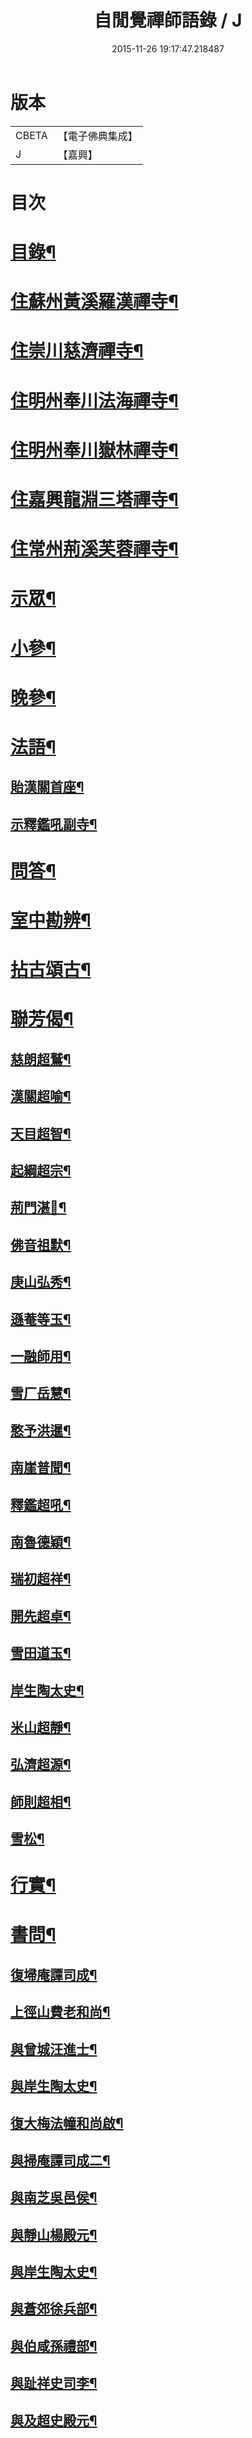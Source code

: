#+TITLE: 自閒覺禪師語錄 / J
#+DATE: 2015-11-26 19:17:47.218487
* 版本
 |     CBETA|【電子佛典集成】|
 |         J|【嘉興】    |

* 目次
* [[file:KR6q0469_001.txt::001-0535a2][目錄¶]]
* [[file:KR6q0469_001.txt::0535c5][住蘇州黃溪羅漢禪寺¶]]
* [[file:KR6q0469_001.txt::0537a12][住崇川慈濟禪寺¶]]
* [[file:KR6q0469_001.txt::0538b7][住明州奉川法海禪寺¶]]
* [[file:KR6q0469_002.txt::002-0539b5][住明州奉川嶽林禪寺¶]]
* [[file:KR6q0469_002.txt::0540b5][住嘉興龍淵三塔禪寺¶]]
* [[file:KR6q0469_003.txt::003-0542c5][住常州荊溪芙蓉禪寺¶]]
* [[file:KR6q0469_004.txt::004-0546b5][示眾¶]]
* [[file:KR6q0469_004.txt::0547a20][小參¶]]
* [[file:KR6q0469_004.txt::0548a26][晚參¶]]
* [[file:KR6q0469_004.txt::0548c7][法語¶]]
** [[file:KR6q0469_004.txt::0548c8][貽漢關首座¶]]
** [[file:KR6q0469_004.txt::0548c27][示釋鑑吼副寺¶]]
* [[file:KR6q0469_004.txt::0549a14][問答¶]]
* [[file:KR6q0469_004.txt::0549c8][室中勘辨¶]]
* [[file:KR6q0469_005.txt::005-0551b5][拈古頌古¶]]
* [[file:KR6q0469_005.txt::0552c16][聯芳偈¶]]
** [[file:KR6q0469_005.txt::0552c17][慈朗超鷲¶]]
** [[file:KR6q0469_005.txt::0552c20][漢關超喻¶]]
** [[file:KR6q0469_005.txt::0552c23][天目超智¶]]
** [[file:KR6q0469_005.txt::0552c26][起綱超宗¶]]
** [[file:KR6q0469_005.txt::0552c29][荊門湛𤨄¶]]
** [[file:KR6q0469_005.txt::0553a2][佛音祖默¶]]
** [[file:KR6q0469_005.txt::0553a5][庚山弘秀¶]]
** [[file:KR6q0469_005.txt::0553a8][遜菴等玉¶]]
** [[file:KR6q0469_005.txt::0553a11][一融師用¶]]
** [[file:KR6q0469_005.txt::0553a14][雪厂岳慧¶]]
** [[file:KR6q0469_005.txt::0553a17][憨予洪暹¶]]
** [[file:KR6q0469_005.txt::0553a20][南崖普聞¶]]
** [[file:KR6q0469_005.txt::0553a23][釋鑑超吼¶]]
** [[file:KR6q0469_005.txt::0553a26][南魯德穎¶]]
** [[file:KR6q0469_005.txt::0553a29][瑞初超祥¶]]
** [[file:KR6q0469_005.txt::0553b2][開先超卓¶]]
** [[file:KR6q0469_005.txt::0553b5][雪田道玉¶]]
** [[file:KR6q0469_005.txt::0553b8][岸生陶太史¶]]
** [[file:KR6q0469_005.txt::0553b11][米山超靜¶]]
** [[file:KR6q0469_005.txt::0553b14][弘濟超源¶]]
** [[file:KR6q0469_005.txt::0553b17][師則超相¶]]
** [[file:KR6q0469_005.txt::0553b20][雪松¶]]
* [[file:KR6q0469_005.txt::0553b23][行實¶]]
* [[file:KR6q0469_006.txt::006-0554c5][書問¶]]
** [[file:KR6q0469_006.txt::006-0554c6][復埽庵譚司成¶]]
** [[file:KR6q0469_006.txt::006-0554c27][上徑山費老和尚¶]]
** [[file:KR6q0469_006.txt::0555a10][與曾城汪進士¶]]
** [[file:KR6q0469_006.txt::0555a18][與岸生陶太史¶]]
** [[file:KR6q0469_006.txt::0555a25][復大梅法幢和尚啟¶]]
** [[file:KR6q0469_006.txt::0555b5][與掃庵譚司成二¶]]
** [[file:KR6q0469_006.txt::0555b19][與南芝吳邑侯¶]]
** [[file:KR6q0469_006.txt::0555b27][與靜山楊殿元¶]]
** [[file:KR6q0469_006.txt::0555c5][與岸生陶太史¶]]
** [[file:KR6q0469_006.txt::0555c15][與蒼郊徐兵部¶]]
** [[file:KR6q0469_006.txt::0555c27][與伯咸孫禮部¶]]
** [[file:KR6q0469_006.txt::0556a4][與趾祥史司李¶]]
** [[file:KR6q0469_006.txt::0556a13][與及超史殿元¶]]
* [[file:KR6q0469_006.txt::0556a23][讚¶]]
** [[file:KR6q0469_006.txt::0556a24][觀音大士¶]]
** [[file:KR6q0469_006.txt::0556a27][初祖¶]]
** [[file:KR6q0469_006.txt::0556b5][普賢大士¶]]
** [[file:KR6q0469_006.txt::0556b8][天童密老和尚¶]]
* [[file:KR6q0469_006.txt::0556b16][自贊¶]]
** [[file:KR6q0469_006.txt::0556b17][慈朗鷲首座請¶]]
** [[file:KR6q0469_006.txt::0556b20][天目智首座請¶]]
** [[file:KR6q0469_006.txt::0556b24][法海宗首座請¶]]
** [[file:KR6q0469_006.txt::0556b27][法界𤨄首座請¶]]
** [[file:KR6q0469_006.txt::0556b30][獅峰吼長老請]]
** [[file:KR6q0469_006.txt::0556c6][一融用西堂請¶]]
** [[file:KR6q0469_006.txt::0556c9][憨予暹長老請¶]]
** [[file:KR6q0469_006.txt::0556c14][南魯穎維那請¶]]
** [[file:KR6q0469_006.txt::0556c19][遜菴玉西堂請¶]]
** [[file:KR6q0469_006.txt::0556c22][雪厂慧西堂請¶]]
** [[file:KR6q0469_006.txt::0556c27][佛音默西堂請¶]]
** [[file:KR6q0469_006.txt::0556c30][岸帆際侍者請]]
** [[file:KR6q0469_006.txt::0557a5][斐侍者請¶]]
** [[file:KR6q0469_006.txt::0557a9][禪人請¶]]
** [[file:KR6q0469_006.txt::0557a14][日林孫請¶]]
** [[file:KR6q0469_006.txt::0557a17][題阿羅漢¶]]
** [[file:KR6q0469_006.txt::0557a24][題岳融禪道影¶]]
** [[file:KR6q0469_006.txt::0557a27][慧愚禪師道影¶]]
** [[file:KR6q0469_006.txt::0557b2][湛六禪師道影¶]]
* [[file:KR6q0469_006.txt::0557b6][佛事¶]]
* [[file:KR6q0469_007.txt::007-0558b5][詩偈¶]]
** [[file:KR6q0469_007.txt::007-0558b6][贈心葦徐侍御隱居¶]]
** [[file:KR6q0469_007.txt::007-0558b12][送荊門書記還天台¶]]
** [[file:KR6q0469_007.txt::007-0558b19][贈法幢和尚次韻¶]]
** [[file:KR6q0469_007.txt::007-0558b23][送二隱和尚黃巖掩關¶]]
** [[file:KR6q0469_007.txt::007-0558b27][贈無礙和尚次曹太史韻¶]]
** [[file:KR6q0469_007.txt::007-0558b30][寄贈破顏和尚主席超果]]
** [[file:KR6q0469_007.txt::0558c5][獻吉居士迎林老和尚主栖真次韻¶]]
** [[file:KR6q0469_007.txt::0558c9][同諸子登玉屏峰次天目書記韻¶]]
** [[file:KR6q0469_007.txt::0558c13][甲午八月廿六日入龍淵方丈次埽菴譚司成韻¶]]
** [[file:KR6q0469_007.txt::0558c17][念祖高文學招松山看梅得東字¶]]
** [[file:KR6q0469_007.txt::0558c21][山居¶]]
** [[file:KR6q0469_007.txt::0558c28][次天士賀文學韻¶]]
** [[file:KR6q0469_007.txt::0559a3][岸生陶太史入山次韻¶]]
** [[file:KR6q0469_007.txt::0559a7][示芥舍禪人回天台省母¶]]
** [[file:KR6q0469_007.txt::0559a11][次王侍御桃花洞口韻¶]]
** [[file:KR6q0469_007.txt::0559a14][別上乘大師¶]]
** [[file:KR6q0469_007.txt::0559a17][寄懷右文王內翰¶]]
** [[file:KR6q0469_007.txt::0559a20][贈𨍏轢嚴居士¶]]
** [[file:KR6q0469_007.txt::0559a23][中秋禮虎丘隆祖塔¶]]
** [[file:KR6q0469_007.txt::0559a26][過榮園偶成¶]]
** [[file:KR6q0469_007.txt::0559a29][山居¶]]
** [[file:KR6q0469_007.txt::0559b4][題雪竇瀑布¶]]
** [[file:KR6q0469_007.txt::0559b7][訪上乘大師不遇¶]]
** [[file:KR6q0469_007.txt::0559b10][歸山吟¶]]
** [[file:KR6q0469_007.txt::0559b13][別蒼郊徐戶部¶]]
** [[file:KR6q0469_007.txt::0559b16][贈崇川和甫王司理¶]]
** [[file:KR6q0469_007.txt::0559b19][過杜芳洲訪二九戴文學¶]]
** [[file:KR6q0469_007.txt::0559b22][香爐峰¶]]
** [[file:KR6q0469_007.txt::0559b25][來月池¶]]
** [[file:KR6q0469_007.txt::0559b28][羅漢嶺¶]]
** [[file:KR6q0469_007.txt::0559b30][題絡緯]]
** [[file:KR6q0469_007.txt::0559c4][拂子¶]]
** [[file:KR6q0469_007.txt::0559c7][暮春聞笛¶]]
** [[file:KR6q0469_007.txt::0559c10][示病者¶]]
** [[file:KR6q0469_007.txt::0559c13][參禪偈¶]]
** [[file:KR6q0469_007.txt::0559c20][打米¶]]
** [[file:KR6q0469_007.txt::0559c23][遊鑑湖¶]]
** [[file:KR6q0469_007.txt::0559c26][遊臥龍山值雪¶]]
** [[file:KR6q0469_007.txt::0559c29][示顓封陸居士¶]]
** [[file:KR6q0469_007.txt::0560a2][山居¶]]
** [[file:KR6q0469_007.txt::0560a5][掃龍池幻祖塔¶]]
** [[file:KR6q0469_007.txt::0560a8][示敏生潘居士¶]]
** [[file:KR6q0469_007.txt::0560a11][贈瑞瞻曹文學¶]]
** [[file:KR6q0469_007.txt::0560a14][示金聲張居士¶]]
** [[file:KR6q0469_007.txt::0560a17][別亮工羅居士¶]]
** [[file:KR6q0469_007.txt::0560a20][別五紽張居士¶]]
** [[file:KR6q0469_007.txt::0560a23][遊吼山¶]]
** [[file:KR6q0469_007.txt::0560a26][送仲連沈主政授經淮上次埽菴韻¶]]
** [[file:KR6q0469_007.txt::0560a29][贈了凡禪德¶]]
** [[file:KR6q0469_007.txt::0560b2][次漢關首座並蘭韻二首¶]]
** [[file:KR6q0469_007.txt::0560b7][過靈山懷杯渡禪師¶]]
** [[file:KR6q0469_007.txt::0560b10][登投子懷古¶]]
** [[file:KR6q0469_007.txt::0560b13][贈燦侯耿居士¶]]
** [[file:KR6q0469_007.txt::0560b16][登浮山懷古¶]]
** [[file:KR6q0469_007.txt::0560b19][送公茂夏侯回楚¶]]
** [[file:KR6q0469_007.txt::0560b22][贈若鏡法師¶]]
** [[file:KR6q0469_007.txt::0560b25][留別當湖善友¶]]
** [[file:KR6q0469_007.txt::0560b27][坐洗松池¶]]
** [[file:KR6q0469_007.txt::0560b29][規繩¶]]
** [[file:KR6q0469_007.txt::0560b31][端陽次埽菴為定遠大將軍世子統師道經檇李修供龍淵二十過韻六首¶]]
* [[file:KR6q0469_008.txt::008-0561a4][雜著]]
** [[file:KR6q0469_008.txt::008-0561a5][述古德遺事漁父詞十首¶]]
*** [[file:KR6q0469_008.txt::008-0561a6][布袋和尚¶]]
*** [[file:KR6q0469_008.txt::008-0561a11][馬祖¶]]
*** [[file:KR6q0469_008.txt::008-0561a16][百丈¶]]
*** [[file:KR6q0469_008.txt::008-0561a21][溈山¶]]
*** [[file:KR6q0469_008.txt::008-0561a26][南泉¶]]
*** [[file:KR6q0469_008.txt::008-0561a30][平田]]
*** [[file:KR6q0469_008.txt::0561b6][雪峰¶]]
*** [[file:KR6q0469_008.txt::0561b11][東山¶]]
*** [[file:KR6q0469_008.txt::0561b16][楊岐¶]]
*** [[file:KR6q0469_008.txt::0561b21][天童¶]]
** [[file:KR6q0469_008.txt::0561b26][闢路¶]]
** [[file:KR6q0469_008.txt::0561c4][開田¶]]
** [[file:KR6q0469_008.txt::0561c12][種松¶]]
* [[file:KR6q0469_008.txt::0561c22][行狀¶]]
* 卷
** [[file:KR6q0469_001.txt][自閒覺禪師語錄 1]]
** [[file:KR6q0469_002.txt][自閒覺禪師語錄 2]]
** [[file:KR6q0469_003.txt][自閒覺禪師語錄 3]]
** [[file:KR6q0469_004.txt][自閒覺禪師語錄 4]]
** [[file:KR6q0469_005.txt][自閒覺禪師語錄 5]]
** [[file:KR6q0469_006.txt][自閒覺禪師語錄 6]]
** [[file:KR6q0469_007.txt][自閒覺禪師語錄 7]]
** [[file:KR6q0469_008.txt][自閒覺禪師語錄 8]]
